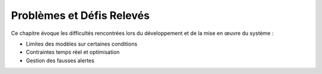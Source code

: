 Problèmes et Défis Relevés
==========================

Ce chapitre évoque les difficultés rencontrées lors du développement et de la mise en œuvre du système :

- Limites des modèles sur certaines conditions
- Contraintes temps réel et optimisation
- Gestion des fausses alertes
